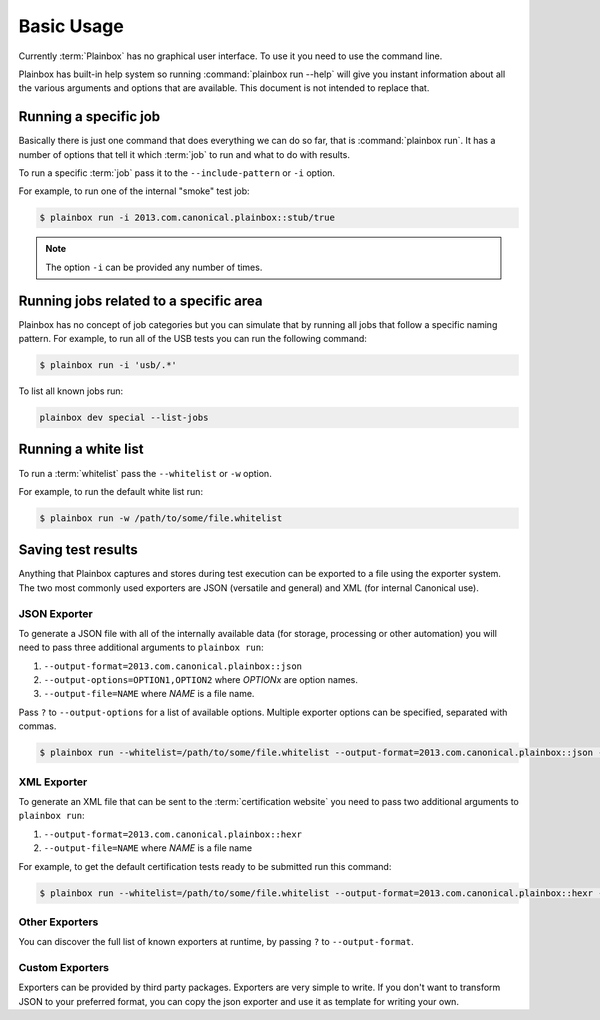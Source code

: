.. _usage:

Basic Usage
===========

Currently :term:`Plainbox` has no graphical user interface. To use it you need
to use the command line.

Plainbox has built-in help system so running :command:`plainbox run --help`
will give you instant information about all the various arguments and options
that are available. This document is not intended to replace that.

Running a specific job
^^^^^^^^^^^^^^^^^^^^^^

Basically there is just one command that does everything we can do so far, that
is :command:`plainbox run`. It has a number of options that tell it which
:term:`job` to run and what to do with results.

To run a specific :term:`job` pass it to the ``--include-pattern`` or ``-i``
option.

For example, to run one of the internal "smoke" test job:

.. code-block:: bash

    $ plainbox run -i 2013.com.canonical.plainbox::stub/true

.. note::

    The option ``-i`` can be provided any number of times.

Running jobs related to a specific area
^^^^^^^^^^^^^^^^^^^^^^^^^^^^^^^^^^^^^^^

Plainbox has no concept of job categories but you can simulate that by
running all jobs that follow a specific naming pattern. For example, to run
all of the USB tests you can run the following command:

.. code-block:: bash

    $ plainbox run -i 'usb/.*'

To list all known jobs run:

.. code-block:: bash

    plainbox dev special --list-jobs

Running a white list
^^^^^^^^^^^^^^^^^^^^

To run a :term:`whitelist` pass the ``--whitelist`` or ``-w`` option.

For example, to run the default white list run:

.. code-block:: bash

    $ plainbox run -w /path/to/some/file.whitelist

Saving test results
^^^^^^^^^^^^^^^^^^^

Anything that Plainbox captures and stores during test execution can be
exported to a file using the exporter system. The two most commonly used
exporters are JSON (versatile and general) and XML (for internal Canonical use).

JSON Exporter
-------------

To generate a JSON file with all of the internally available data (for storage,
processing or other automation) you will need to pass three additional
arguments to ``plainbox run``:

#. ``--output-format=2013.com.canonical.plainbox::json``
#. ``--output-options=OPTION1,OPTION2`` where *OPTIONx* are option names.
#. ``--output-file=NAME`` where *NAME* is a file name.

Pass ``?`` to ``--output-options`` for a list of available options. Multiple
exporter options can be specified, separated with commas.

.. code-block:: bash

    $ plainbox run --whitelist=/path/to/some/file.whitelist --output-format=2013.com.canonical.plainbox::json --output-file=results.json

XML Exporter
------------

To generate an XML file that can be sent to the :term:`certification website`
you need to pass two additional arguments to ``plainbox run``:

#. ``--output-format=2013.com.canonical.plainbox::hexr``
#. ``--output-file=NAME`` where *NAME* is a file name

For example, to get the default certification tests ready to be submitted
run this command:

.. code-block:: bash

    $ plainbox run --whitelist=/path/to/some/file.whitelist --output-format=2013.com.canonical.plainbox::hexr --output-file=submission.xml

Other Exporters
---------------

You can discover the full list of known exporters at runtime, by passing ``?``
to ``--output-format``.

Custom Exporters
----------------

Exporters can be provided by third party packages. Exporters are very simple to
write. If you don't want to transform JSON to your preferred format, you can
copy the json exporter and use it as template for writing your own.
